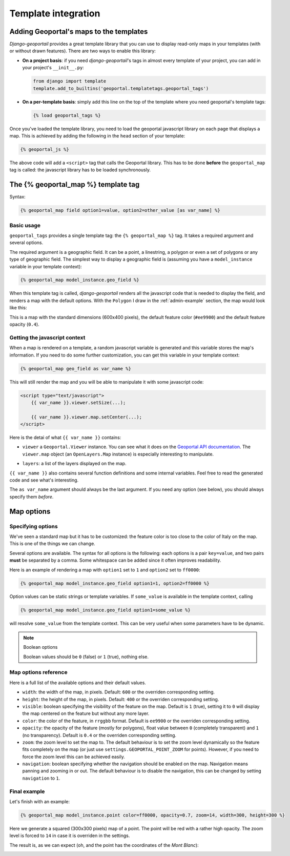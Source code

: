 Template integration
====================

Adding Geoportal's maps to the templates
----------------------------------------

*Django-geoportail* provides a great template library that you can use to
display read-only maps in your templates (with or without drawn features).
There are two ways to enable this library:

* **On a project basis**: if you need *django-geoportail*'s tags in almost
  every template of your project, you can add in your project's
  ``__init__.py``:

  .. code-block:: python

      from django import template
      template.add_to_builtins('geoportal.templatetags.geoportal_tags')

* **On a per-template basis**: simply add this line on the top of the template
  where you need geoportal's template tags:

  .. code-block:: jinja

      {% load geoportal_tags %}

Once you've loaded the template library, you need to load the geoportal
javascript library on each page that displays a map. This is achieved by
adding the following in the ``head`` section of your template:

.. code-block:: jinja

    {% geoportal_js %}

The above code will add a ``<script>`` tag that calls the Geoportal library.
This has to be done **before** the ``geoportal_map`` tag is called: the
javascript library has to be loaded synchronously.

The {% geoportal_map %} template tag
------------------------------------

Syntax:

.. code-block:: jinja

    {% geoportal_map field option1=value, option2=other_value [as var_name] %}

Basic usage
```````````

``geoportal_tags`` provides a single template tag: the ``{% geoportal_map %}``
tag. It takes a required argument and several options.

The required argument is a geographic field. It can be a point, a linestring,
a polygon or even a set of polygons or any type of geographic field. The
simplest way to display a geographic field is (assuming you have a
``model_instance`` variable in your template context):

.. code-block:: jinja

    {% geoportal_map model_instance.geo_field %}

When this template tag is called, *django-geoportail* renders all the
javascript code that is needed to display the field, and renders a map with
the default options. With the ``Polygon`` I draw in the :ref:`admin-example`
section, the map would look like this:

.. image:: img/template.png
   :align: center

This is a map with the standard dimensions (600x400 pixels), the default
feature color (``#ee9900``) and the default feature opacity (``0.4``).

Getting the javascript context
``````````````````````````````

When a map is rendered on a template, a random javascript variable is
generated and this variable stores the map's information. If you need to do
some further customization, you can get this variable in your template
context:

.. code-block:: jinja

    {% geoportal_map geo_field as var_name %}

This will still render the map and you will be able to manipulate it with some
javascript code:

.. code-block:: html

    <script type="text/javascript">
        {{ var_name }}.viewer.setSize(...);

        {{ var_name }}.viewer.map.setCenter(...);
    </script>

Here is the detai of what ``{{ var_name }}`` contains:

* ``viewer`` a ``Geoportal.Viewer`` instance. You can see what it does on the
  `Geoportal API documentation`_. The ``viewer.map`` object (an
  ``OpenLayers.Map`` instance) is especially interesting to manipulate.

.. _Geoportal API documentation: https://api.ign.fr/geoportail/api/doc/1.0beta4/jsdoc/

* ``layers``: a list of the layers displayed on the map.

``{{ var_name }}`` also contains several function definitions and some
internal variables. Feel free to read the generated code and see what's
interesting.

The ``as var_name`` argument should always be the last argument. If you need
any option (see below), you should always specify them *before*.

Map options
-----------

Specifying options
``````````````````

We've seen a standard map but it has to be customized: the feature color is
too close to the color of Italy on the map. This is one of the things we can
change.

Several options are available. The syntax for all options is the following:
each options is a pair ``key=value``, and two pairs **must** be separated by a
comma. Some whitespace can be added since it often improves readability.

Here is an example of rendering a map with ``option1`` set to ``1`` and
``option2`` set to ``ff0000``:

.. code-block:: jinja

    {% geoportal_map model_instance.geo_field option1=1, option2=ff0000 %}

Option values can be static strings or template variables. If ``some_value``
is available in the template context, calling

.. code-block:: jinja

    {% geoportal_map model_instance.geo_field option1=some_value %}

will resolve ``some_value`` from the template context. This can be very
useful when some parameters have to be dynamic.

.. note:: Boolean options

   Boolean values should be ``0`` (false) or ``1`` (true), nothing else.


Map options reference
`````````````````````

Here is a full list of the available options and their default values.

* ``width``: the width of the map, in pixels. Default: ``600`` or the
  overriden corresponding setting.

* ``height``: the height of the map, in pixels. Default: ``400`` or the
  overriden corresponding setting.

* ``visible``: boolean specifying the visibility of the feature on the map.
  Default is ``1`` (true), setting it to ``0`` will display the map centered
  on the feature but without any more layer.

* ``color``: the color of the feature, in ``rrggbb`` format. Default is
  ``ee9900`` or the overriden corresponding setting.

* ``opacity``: the opacity of the feature (mostly for polygons), float value
  between ``0`` (completely transparent) and ``1`` (no transparency). Default
  is ``0.4`` or the overriden corresponding setting.

* ``zoom``: the zoom level to set the map to. The default behaviour is to set
  the zoom level dynamically so the feature fits completely on the map (or
  just use ``settings.GEOPORTAL_POINT_ZOOM`` for points). However, if you need
  to force the zoom level this can be achieved easily.

* ``navigation``: boolean specifying whether the navigation should be enabled
  on the map. Navigation means panning and zooming in or out. The default
  behaviour is to disable the navigation, this can be changed by setting
  ``navigation`` to ``1``.

Final example
`````````````

Let's finish with an example:

.. code-block:: jinja

    {% geoportal_map model_instance.point color=ff0000, opacity=0.7, zoom=14, width=300, height=300 %}

Here we generate a squared (300x300 pixels) map of a point. The point will be
red with a rather high opacity. The zoom level is forced to ``14`` in case it
is overriden in the settings.

The result is, as we can expect (oh, and the point has the coordinates of the
*Mont Blanc*):

.. image:: img/template-custom.png
   :align: center
